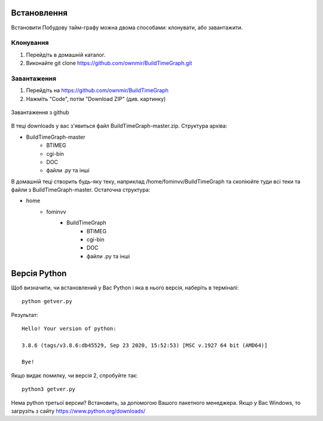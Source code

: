 ﻿Встановлення
============

Встановити Побудову тайм-графу можна двома способами: клонувати, або завантажити.

Клонування
----------

#. Перейдіть в домашній каталог.
#. Виконайте git clone https://github.com/ownmir/BuildTimeGraph.git

Завантаження
------------

#. Перейдіть на https://github.com/ownmir/BuildTimeGraph
#. Нажміть "Code", потім "Download ZIP" (див. картинку)

.. figure:: _static/download.PNG
	:align: center
	:alt: Завантаження

	Завантаження з github

В теці downloads у вас з'явиться файл BuildTimeGraph-master.zip. Структура архіва:

* BuildTimeGraph-master
	* BTIMEG 
	* cgi-bin 
	* DOC
	* файли .py та інші 

В домашній теці створить будь-яку теку, наприклад /home/fominvv/BuildTimeGraph та скопіюйте туди всі теки та файли з BuildTimeGraph-master. Остаточна структура:

* home
	* fominvv
		* BuildTimeGraph
			* BTIMEG                      
                        * cgi-bin                   
                        * DOC                       
                        * файли .py та інші

Версія Python
=============

Щоб визначити, чи встановлений у Вас Python і яка в нього версія, наберіть в терміналі:
::

	python getver.py

Результат:
::

	Hello! Your version of python:
	
	3.8.6 (tags/v3.8.6:db45529, Sep 23 2020, 15:52:53) [MSC v.1927 64 bit (AMD64)]                                                                                    
	
	Bye!

Якщо видає помилку, чи версія 2, спробуйте так:
::

	python3 getver.py

Нема python третьої версии? Встановить, за допомогою Вашого пакетного менеджера. Якщо у Вас Windows, то загрузіть з сайту https://www.python.org/downloads/
 